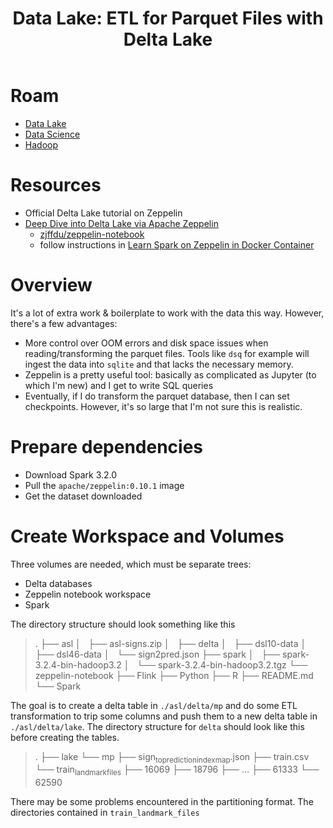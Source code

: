 :PROPERTIES:
:ID:       e2880db1-13fa-4bfe-9d66-8d8070d61cce
:END:
#+title: Data Lake: ETL for Parquet Files with Delta Lake

* Roam
+ [[id:0b80782f-92a8-4b48-958c-a41e7ff8713e][Data Lake]]
+ [[id:4ab045b9-ea4b-489d-b49e-8431b70dd0a5][Data Science]]
+ [[id:4c531cd8-3f06-47fb-857a-e70603891ed8][Hadoop]]

* Resources

+ Official Delta Lake tutorial on Zeppelin
+ [[https://towardsdatascience.com/deep-dive-into-delta-lake-via-apache-zeppelin-d59db1673584][Deep Dive into Delta Lake via Apache Zeppelin]]
  - [[github:zjffdu/zeppelin-notebook][zjffdu/zeppelin-notebook]]
  - follow instructions in [[https://zjffdu.medium.com/learn-spark-on-zeppelin-in-docker-container-9f3f7b2db230][Learn Spark on Zeppelin in Docker Container]]

* Overview

It's a lot of extra work & boilerplate to work with the data this way. However,
there's a few advantages:

+ More control over OOM errors and disk space issues when reading/transforming
  the parquet files. Tools like =dsq= for example will ingest the data into
  =sqlite= and that lacks the necessary memory.
+ Zeppelin is a pretty useful tool: basically as complicated as Jupyter (to
  which I'm new) and I get to write SQL queries
+ Eventually, if I do transform the parquet database, then I can set
  checkpoints. However, it's so large that I'm not sure this is realistic.

* Prepare dependencies

+ Download Spark 3.2.0
+ Pull the =apache/zeppelin:0.10.1= image
+ Get the dataset downloaded


* Create Workspace and Volumes

Three volumes are needed, which must be separate trees:

+ Delta databases
+ Zeppelin notebook workspace
+ Spark

The directory structure should look something like this

#+begin_quote
.
├── asl
│   ├── asl-signs.zip
│   ├── delta
│   ├── dsl10-data
│   ├── dsl46-data
│   └── sign2pred.json
├── spark
│   ├── spark-3.2.4-bin-hadoop3.2
│   └── spark-3.2.4-bin-hadoop3.2.tgz
└── zeppelin-notebook
    ├── Flink
    ├── Python
    ├── R
    ├── README.md
    └── Spark
#+end_quote

The goal is to create a delta table in =./asl/delta/mp= and do some ETL
transformation to trip some columns and push them to a new delta table in
=./asl/delta/lake=. The directory structure for =delta= should look like this
before creating the tables.

#+begin_quote
.
├── lake
└── mp
    ├── sign_to_prediction_index_map.json
    ├── train.csv
    └── train_landmark_files
        ├── 16069
        ├── 18796
        ├──  ...
        ├── 61333
        └── 62590
#+end_quote

There may be some problems encountered in the partitioning format. The
directories contained in =train_landmark_files=
